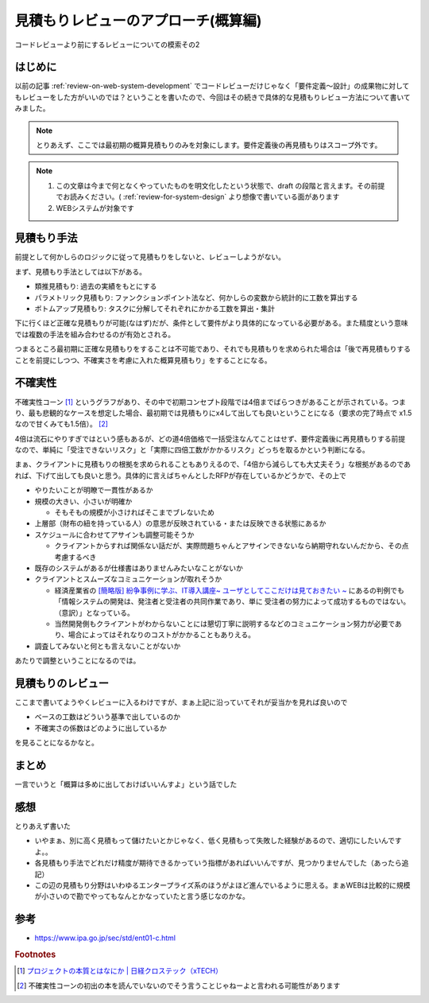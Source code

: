 .. post:: 2020-12-08
   :tags: 見積もりレビュー
   :category: Software Development Process

.. meta::
  :description: コードレビューより前にするレビューについての模索その2

======================================
見積もりレビューのアプローチ(概算編)
======================================

コードレビューより前にするレビューについての模索その2

はじめに
==========

以前の記事 :ref:`review-on-web-system-development` でコードレビューだけじゃなく「要件定義〜設計」の成果物に対してもレビューをした方がいいのでは？ということを書いたので、今回はその続きで具体的な見積もりレビュー方法について書いてみました。

.. note::

  とりあえず、ここでは最初期の概算見積もりのみを対象にします。要件定義後の再見積もりはスコープ外です。

.. note::

  1. この文章は今まで何となくやっていたものを明文化したという状態で、draft の段階と言えます。その前提でお読みください。( :ref:`review-for-system-design` より想像で書いている面があります
  2. WEBシステムが対象です

見積もり手法
==============================

前提として何かしらのロジックに従って見積もりをしないと、レビューしようがない。

まず、見積もり手法としては以下がある。

* 類推見積もり: 過去の実績をもとにする
* パラメトリック見積もり: ファンクションポイント法など、何かしらの変数から統計的に工数を算出する
* ボトムアップ見積もり:  タスクに分解してそれぞれにかかる工数を算出・集計

下に行くほど正確な見積もりが可能(なはず)だが、条件として要件がより具体的になっている必要がある。また精度という意味では複数の手法を組み合わせるのが有効とされる。

つまるところ最初期に正確な見積もりをすることは不可能であり、それでも見積もりを求められた場合は「後で再見積もりすることを前提にしつつ、不確実さを考慮に入れた概算見積もり」をすることになる。

不確実性
============

不確実性コーン [1]_ というグラフがあり、その中で初期コンセプト段階では4倍までばらつきがあることが示されている。つまり、最も悲観的なケースを想定した場合、最初期では見積もりにx4して出しても良いということになる（要求の完了時点で x1.5 なので甘くみても1.5倍）。 [2]_

4倍は流石にやりすぎではという感もあるが、どの道4倍価格で一括受注なんてことはせず、要件定義後に再見積もりする前提なので、単純に「受注できないリスク」と「実際に四倍工数がかかるリスク」どっちを取るかという判断になる。

まぁ、クライアントに見積もりの根拠を求められることもありえるので、「4倍から減らしても大丈夫そう」な根拠があるのであれば、下げて出しても良いと思う。具体的に言えばちゃんとしたRFPが存在しているかどうかで、その上で

* やりたいことが明瞭で一貫性があるか
* 規模の大きい、小さいが明確か

  * そもそもの規模が小さければそこまでブレないため

* 上層部（財布の紐を持っている人）の意思が反映されている・または反映できる状態にあるか
* スケジュールに合わせてアサインも調整可能そうか

  * クライアントからすれば関係ない話だが、実際問題ちゃんとアサインできないなら納期守れないんだから、その点考慮するべき

* 既存のシステムがあるが仕様書はありませんみたいなことがないか
* クライアントとスムーズなコミュニケーションが取れそうか

  * 経済産業省の `[簡略版] 紛争事例に学ぶ、IT導入講座~ ユーザとしてここだけは見ておきたい ~ <https://www.meti.go.jp/policy/digital_transformation/asset/meti-dx/20190131/course05.pdf>`_ にあるの判例でも「情報システムの開発は、発注者と受注者の共同作業であり、単に 受注者の努力によって成功するものではない。（意訳）」となっている。
  * 当然開発側もクライアントがわからないことには懇切丁寧に説明するなどのコミュニケーション努力が必要であり、場合によってはそれなりのコストがかかることもありえる。

* 調査してみないと何とも言えないことがないか

あたりで調整ということになるのでは。


見積もりのレビュー
===========================

ここまで書いてようやくレビューに入るわけですが、まぁ上記に沿っていてそれが妥当かを見れば良いので

* ベースの工数はどういう基準で出しているのか
* 不確実さの係数はどのように出しているか

を見ることになるかなと。

まとめ
=========

一言でいうと「概算は多めに出しておけばいいんすよ」という話でした

感想
======

とりあえず書いた

* いやまぁ、別に高く見積もって儲けたいとかじゃなく、低く見積もって失敗した経験があるので、適切にしたいんですよ。。
* 各見積もり手法でどれだけ精度が期待できるかっていう指標があればいいんですが、見つかりませんでした（あったら追記）
* この辺の見積もり分野はいわゆるエンタープライズ系のほうがよほど進んでいるように思える。まぁWEBは比較的に規模が小さいので勘でやってもなんとかなっていたと言う感じなのかな。

参考
====

* https://www.ipa.go.jp/sec/std/ent01-c.html

.. rubric:: Footnotes

.. [1] `プロジェクトの本質とはなにか | 日経クロステック（xTECH） <https://xtech.nikkei.com/it/article/COLUMN/20131001/508039/>`_
.. [2] 不確実性コーンの初出の本を読んでいないのでそう言うことじゃねーよと言われる可能性があります
